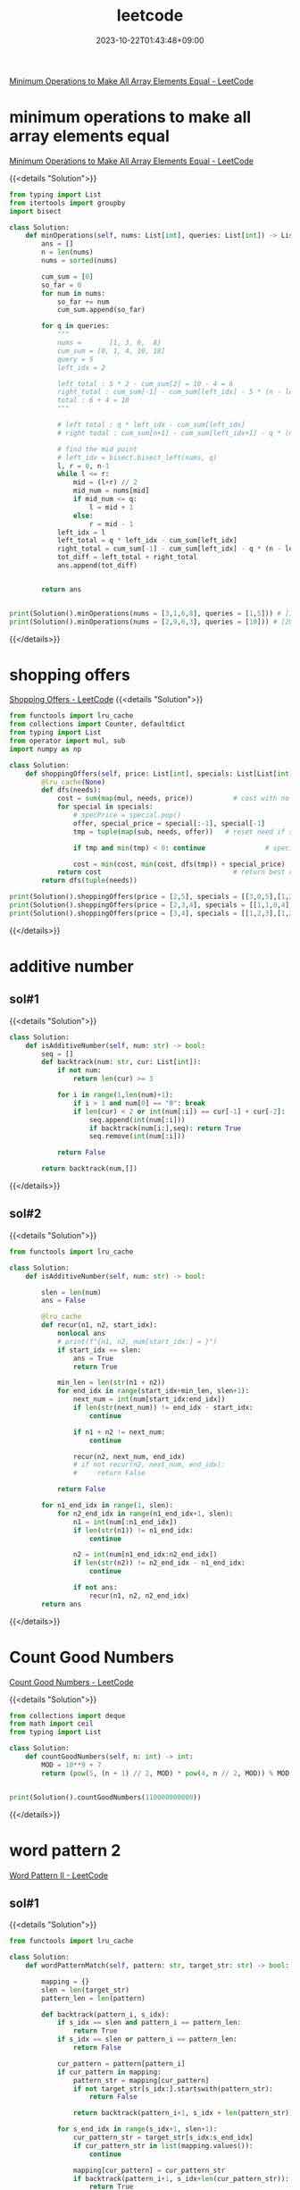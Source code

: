 #+TITLE: leetcode
#+DATE: 2023-10-22T01:43:48+09:00
#+PUBLISHDATE: 2023-10-22T01:43:48+09:00
#+DRAFT: nil
#+CATEGORIES[]: nil nil
#+TAGS[]: Array BinarySearch Sorting PrefixSum
#+DESCRIPTION: Short description
[[https://leetcode.com/problems/minimum-operations-to-make-all-array-elements-equal/description/][Minimum Operations to Make All Array Elements Equal - LeetCode]]


* minimum operations to make all array elements equal
[[https://leetcode.com/problems/minimum-operations-to-make-all-array-elements-equal/description/][Minimum Operations to Make All Array Elements Equal - LeetCode]]

{{<details  "Solution">}}
#+begin_src python :results output
from typing import List
from itertools import groupby
import bisect

class Solution:
    def minOperations(self, nums: List[int], queries: List[int]) -> List[int]:
        ans = []
        n = len(nums)
        nums = sorted(nums)

        cum_sum = [0]
        so_far = 0
        for num in nums:
            so_far += num
            cum_sum.append(so_far)

        for q in queries:
            """
            nums =       [1, 3, 6,  8]
            cum_sum = [0, 1, 4, 10, 18]
            query = 5
            left_idx = 2

            left_total : 5 * 2 - cum_sum[2] = 10 - 4 = 6
            right_total : cum_sum[-1] - cum_sum[left_idx] - 5 * (n - left_idx) = 18 - 4 - 5 * (4-2) = 14 - 10 = 4
            total : 6 + 4 = 10
            """

            # left total : q * left_idx - cum_sum[left_idx]
            # right todal : cum_sum[n+1] - cum_sum[left_idx+1] - q * (n - left_idx)

            # find the mid point
            # left_idx = bisect.bisect_left(nums, q)
            l, r = 0, n-1
            while l <= r:
                mid = (l+r) // 2
                mid_num = nums[mid]
                if mid_num <= q:
                    l = mid + 1
                else:
                    r = mid - 1
            left_idx = l
            left_total = q * left_idx - cum_sum[left_idx]
            right_total = cum_sum[-1] - cum_sum[left_idx] - q * (n - left_idx)
            tot_diff = left_total + right_total
            ans.append(tot_diff)


        return ans


print(Solution().minOperations(nums = [3,1,6,8], queries = [1,5])) # [14,10]
print(Solution().minOperations(nums = [2,9,6,3], queries = [10])) # [20]
#+end_src
{{</details>}}

* shopping offers
[[https://leetcode.com/problems/shopping-offers/][Shopping Offers - LeetCode]]
{{<details  "Solution">}}
#+begin_src python :results output
from functools import lru_cache
from collections import Counter, defaultdict
from typing import List
from operator import mul, sub
import numpy as np

class Solution:
    def shoppingOffers(self, price: List[int], specials: List[List[int]], needs: List[int]) -> int:
        @lru_cache(None)
        def dfs(needs):
            cost = sum(map(mul, needs, price))          # cost with no specials applied
            for special in specials:
                # specPrice = special.pop()
                offer, special_price = special[:-1], special[-1]
                tmp = tuple(map(sub, needs, offer))   # reset need if special applied

                if tmp and min(tmp) < 0: continue               # special cannot be applied

                cost = min(cost, min(cost, dfs(tmp)) + special_price)  # id special best buy?
            return cost                                 # return best cost for needs
        return dfs(tuple(needs))

print(Solution().shoppingOffers(price = [2,5], specials = [[3,0,5],[1,2,10]], needs = [3,2]))
print(Solution().shoppingOffers(price = [2,3,4], specials = [[1,1,0,4],[2,2,1,9]], needs = [1,2,1]))
print(Solution().shoppingOffers(price = [3,4], specials = [[1,2,3],[1,2,5]], needs = [2,2]))
#+end_src
{{</details>}}
* additive number
** sol#1
{{<details  "Solution">}}
#+begin_src python :results output
class Solution:
    def isAdditiveNumber(self, num: str) -> bool:
        seq = []
        def backtrack(num: str, cur: List[int]):
            if not num:
                return len(cur) >= 3

            for i in range(1,len(num)+1):
                if i > 1 and num[0] == "0": break
                if len(cur) < 2 or int(num[:i]) == cur[-1] + cur[-2]:
                    seq.append(int(num[:i]))
                    if backtrack(num[i:],seq): return True
                    seq.remove(int(num[:i]))

            return False

        return backtrack(num,[])
#+end_src
{{</details>}}
** sol#2
{{<details  "Solution">}}
#+begin_src python :results output
from functools import lru_cache

class Solution:
    def isAdditiveNumber(self, num: str) -> bool:

        slen = len(num)
        ans = False

        @lru_cache
        def recur(n1, n2, start_idx):
            nonlocal ans
            # print(f"{n1, n2, num[start_idx:] = }")
            if start_idx == slen:
                ans = True
                return True

            min_len = len(str(n1 + n2))
            for end_idx in range(start_idx+min_len, slen+1):
                next_num = int(num[start_idx:end_idx])
                if len(str(next_num)) != end_idx - start_idx:
                    continue

                if n1 + n2 != next_num:
                    continue

                recur(n2, next_num, end_idx)
                # if not recur(n2, next_num, end_idx):
                #     return False

            return False

        for n1_end_idx in range(1, slen):
            for n2_end_idx in range(n1_end_idx+1, slen):
                n1 = int(num[:n1_end_idx])
                if len(str(n1)) != n1_end_idx:
                    continue

                n2 = int(num[n1_end_idx:n2_end_idx])
                if len(str(n2)) != n2_end_idx - n1_end_idx:
                    continue

                if not ans:
                    recur(n1, n2, n2_end_idx)
        return ans

#+end_src
{{</details>}}
* Count Good Numbers
[[https://leetcode.com/problems/count-good-numbers/description/][Count Good Numbers - LeetCode]]

{{<details  "Solution">}}
#+begin_src python :results output
from collections import deque
from math import ceil
from typing import List

class Solution:
    def countGoodNumbers(self, n: int) -> int:
        MOD = 10**9 + 7
        return (pow(5, (n + 1) // 2, MOD) * pow(4, n // 2, MOD)) % MOD


print(Solution().countGoodNumbers(110000000000))
#+end_src
{{</details>}}

* word pattern 2
[[https://leetcode.com/problems/word-pattern-ii/description/][Word Pattern II - LeetCode]]
** sol#1
{{<details  "Solution">}}
#+begin_src python :results output
from functools import lru_cache

class Solution:
    def wordPatternMatch(self, pattern: str, target_str: str) -> bool:

        mapping = {}
        slen = len(target_str)
        pattern_len = len(pattern)

        def backtrack(pattern_i, s_idx):
            if s_idx == slen and pattern_i == pattern_len:
                return True
            if s_idx == slen or pattern_i == pattern_len:
                return False

            cur_pattern = pattern[pattern_i]
            if cur_pattern in mapping:
                pattern_str = mapping[cur_pattern]
                if not target_str[s_idx:].startswith(pattern_str):
                    return False

                return backtrack(pattern_i+1, s_idx + len(pattern_str))

            for s_end_idx in range(s_idx+1, slen+1):
                cur_pattern_str = target_str[s_idx:s_end_idx]
                if cur_pattern_str in list(mapping.values()):
                    continue

                mapping[cur_pattern] = cur_pattern_str
                if backtrack(pattern_i+1, s_idx+len(cur_pattern_str)):
                    return True
                del mapping[cur_pattern]

            return False

        return backtrack(0, 0)

print(Solution().wordPatternMatch("abab", "redblueredblue"))
print(Solution().wordPatternMatch("aaaa", "asdasdasdasd"))
print(Solution().wordPatternMatch("aabb", "xyzabcxzyabc"))
#+end_src
{{</details>}}
* Matchsticks to square
[[https://leetcode.com/problems/matchsticks-to-square/description/][Matchsticks to Square - LeetCode]]
** sol#1
{{<details "Solution">}}
#+begin_src python :results output
from typing import List
from collections import Counter
from functools import lru_cache

class Solution:
    def makesquare(self, matchsticks: List[int]) -> bool:
        ss = matchsticks
        if sum(ss) % 4 != 0:
            return False
        width = sum(ss) // 4
        slen = len(ss)
        used = [False for _ in range(slen)]

        c = Counter(ss)
        clen = len(c)
        ckeys = sorted(list(c.keys()))

        def backtrack(side_cnt, need_val, last_idx):

            # finish condition
            if side_cnt == 0:
                return True

            # deeper backtrack
            if need_val == 0:
                return backtrack(side_cnt - 1, width, 0)

            for i in range(last_idx, clen):
                key = ckeys[i]
                if c[key] == 0: continue
                if key > need_val: break

                # try
                c[key] -= 1

                # deeper backtrack
                if backtrack(side_cnt, need_val - key, i):
                    return True

                # cancel
                c[key] += 1

            return False

        return backtrack(4, width, 0)

print(Solution().makesquare([1,1,2,2,2])) # True
print(Solution().makesquare([5,5,5,5,4,4,4,4,3,3,3,3])) # True
print(Solution().makesquare([4,4,4,4,7,7,7,7,1,1,1,1,4,4,8])) # True
print(Solution().makesquare([4,13,1,1,14,15,1,3,13,1,3,5,2,8,12])) # False
#+end_src
{{</details>}}
* N-Queens
** sol#1
{{<details "Solution">}}
#+begin_src python :results output
from typing import List
from collections import Counter
from functools import lru_cache
from copy import deepcopy

class Solution:
    def solveNQueens(self, n: int) -> List[List[str]]:
        ans = []
        def col_avail(cur_sol, coord):
            y, x = coord

            # y,x increase
            for i in range(1, n):
                if y+i > len(cur_sol) -1 or x+i > n-1:
                    break

                if cur_sol[y+i][x+i] == 'Q':
                    return False

            # y,x decrease
            for i in range(1, n):
                if y-i < 0 or x-i < 0:
                    break
                if not (y-i < len(cur_sol)):
                    continue
                if cur_sol[y-i][x-i] == 'Q':
                    return False

            # y increase, x decrease
            for i in range(1, n):
                if y+i > len(cur_sol)-1 or x-i < 0:
                    break
                if cur_sol[y+i][x-i] == 'Q':
                    return False

            # y decrease, x increase
            for i in range(1, n):
                if y-i < 0 or x+i > n-1:
                    break
                if not (y-i < len(cur_sol)):
                    continue
                if cur_sol[y-i][x+i] == 'Q':
                    return False

            return True

        def bt(cur_sol, cur_row, poss_col):
            if cur_row == n:
                ans.append(cur_sol)
                return True

            if not poss_col:
                return False

            for col in poss_col:
                # make new poss_col for next
                if not col_avail(cur_sol, (cur_row, col)):
                    continue
                new_row = "." * (col) + "Q" + "." * (n-col-1)

                bt(cur_sol + [new_row], cur_row+1, poss_col - set([col]))
            return False

        bt([], 0, set(range(0, n)))
        return ans

#     n = 4
# Output: [[".Q..","...Q","Q...","..Q."],["..Q.","Q...","...Q",".Q.."]]

# print(Solution().solveNQueens(4))
# print(Solution().solveNQueens(1))
# print(Solution().solveNQueens(8))
print(Solution().solveNQueens(9))
#+end_src
{{</details>}}
* Number of Spaces Cleaning Robot Cleaned
[[https://leetcode.com/problems/number-of-spaces-cleaning-robot-cleaned/][Number of Spaces Cleaning Robot Cleaned - LeetCode]]
{{<details "Solution">}}
#+begin_src python :results output

from typing import List
import numpy as np
class Solution:
    def numberOfCleanRooms(self, room: List[List[int]]) -> int:

        H, W = len(room), len(room[0])

        visited = [[0 for _ in range(W)] for _ in range(H)]

        dys = [0, 1, 0, -1]
        dxs = [1, 0, -1, 0]
        ans = 0

        def recur(y, x, d):
            if visited[y][x] > 4:
                return

            if visited[y][x] == 0:
                nonlocal ans
                ans += 1
            visited[y][x] += 1

            ny, nx = y + dys[d], x + dxs[d]

            # in room
            if (0 <= ny < H and 0 <= nx < W) and room[ny][nx] == 0:
                recur(ny, nx, d)
                return

            for i in range(1, 5):
                next_d = (d + i) % 4
                ny, nx = y  + dys[next_d], x + dxs[next_d]
                if (0 <= ny < H and 0 <= nx < W) and room[ny][nx] == 0:
                    recur(ny, nx, next_d)
                    return

        recur(0, 0, 0)
        return ans



# print(Solution().numberOfCleanRooms(room = [[0,0,0],[1,1,0],[0,0,0]])) # 7
# print(Solution().numberOfCleanRooms(room = [[0,1,0],[1,0,0],[0,0,0]])) # 1
# print(Solution().numberOfCleanRooms(room = [[0,0,0],[0,0,0],[0,0,0]])) # 8

# room = [[0,0,0,1],[0,1,0,1],[1,0,0,0]]
# print(np.array(room))
# print(Solution().numberOfCleanRooms(room)) # 7
#+end_src
{{</details>}}
* number of squareful arrays
[[https://leetcode.com/problems/number-of-squareful-arrays/description/][Number of Squareful Arrays - LeetCode]]
{{<details "Solution">}}
#+begin_src python :results output
from typing import List
from collections import Counter
import math

class Solution:
    def numSquarefulPerms(self, nums: List[int]) -> int:
        def is_valid(a, b):
             return int(math.sqrt(a+b)) ** 2 == a + b

        ans = 0
        c = Counter(nums)
        lnum = len(nums)
        nums = list(c.keys())

        def recur(l):
            # print(l)
            if len(l) == lnum:
                nonlocal ans
                ans += 1
                return

            for num in nums:
                if c[num] == 0: continue

                c[num] -= 1 # update state (for backtracking)
                if not l:
                    recur(l + [num])
                else:
                    if is_valid(l[-1], num):
                        # if this recursion ends up
                        # successfully, we only visit this path once
                        recur(l + [num])
                c[num] += 1 # backtrack (return to previous state)
        recur([])

        return ans

# print(Solution().numSquarefulPerms([1,17,8]))
# print(Solution().numSquarefulPerms([1,1]))
print(Solution().numSquarefulPerms([2,2,2,2,2,2,2,2,2,2,2,2]))

#+end_src
{{</details>}}

* gcd(greatest common divisor), HCF(highest common factor)
making least common multiple with gcd
{{<details "Solution">}}
#+begin_src python :results output
from math import gcd
def nlcm(num): # least common multiple
    answer = num[0]
    for n in num:
        answer = n * answer // int(gcd(n, answer))

    return answer

# 아래는 테스트로 출력해 보기 위한 코드입니다.
print(nlcm([2,6,8,14]));
# {2:3, 3:1, 7:1} => 8 * 3 * 7 = 168
#+end_src

#+RESULTS:
: 168
{{</details>}}

* count nodes equal to average of subtree
[[https://leetcode.com/problems/count-nodes-equal-to-average-of-subtree/][Count Nodes Equal to Average of Subtree - LeetCode]]

{{<details "Solution">}}
#+begin_src python :results output
# Definition for a binary tree node.
# class TreeNode:
#     def __init__(self, val=0, left=None, right=None):
#         self.val = val
#         self.left = left
#         self.right = right
class Solution:
    def averageOfSubtree(self, root: Optional[TreeNode]) -> int:

        ans = 0

        def recur(node):

            if not node:
                return (0, 0)

            left_tot, left_cnt = recur(node.left)
            right_tot, right_cnt = recur(node.right)

            cnt = left_cnt + right_cnt + 1
            tot = left_tot + right_tot + node.val

            nonlocal ans
            if tot // cnt == node.val:
                ans += 1

            return (tot, cnt)

        recur(root)
        return ans
#+end_src
{{</details>}}

* BFS with two stacks(not queue) // normally BFS use queue
{{<details "Solution">}}
#+begin_src python :results output
def test():
    mat = [[0] * 5 for _ in range(5)]
    seen = [[False] * 5 for _ in range(5)]
    start = (2, 2)
    st1 = list()
    st2 = list()
    st1.append(start)
    dy = [0, 0, 1, -1]
    dx = [-1, 1, 0, 0]
    depth = 1

    print()
    while (st1 or st2):
        print(f'depth: {depth}, stack1: {st1}, stack2: {st2}')
        stlen = len(st1) if depth % 2 == 1 else len(st2)
        while (stlen):
            stlen -= 1

            (y,x) = st1.pop() if depth % 2 == 1 else st2.pop()
            seen[y][x] = True
            mat[y][x] = depth

            for i in range(4):
                ny = y + dy[i]
                nx = x + dx[i]

                if ny < 0 or ny > 4 or nx < 0 or nx > 4: continue
                if seen[ny][nx]: continue

                seen[ny][nx] = True

                if depth % 2 == 1: st2.append((ny,nx))
                else: st1.append((ny,nx))
        depth += 1
    print()
    for i in mat:
        print(i)
    print()
test()

#+end_src

#+RESULTS:
#+begin_example

depth: 1, stack1: [(2, 2)], stack2: []
depth: 2, stack1: [], stack2: [(2, 1), (2, 3), (3, 2), (1, 2)]
depth: 3, stack1: [(1, 1), (1, 3), (0, 2), (3, 1), (3, 3), (4, 2), (2, 4), (2, 0)], stack2: []
depth: 4, stack1: [], stack2: [(3, 0), (1, 0), (3, 4), (1, 4), (4, 1), (4, 3), (0, 1), (0, 3)]
depth: 5, stack1: [(0, 4), (0, 0), (4, 4), (4, 0)], stack2: []

[5, 4, 3, 4, 5]
[4, 3, 2, 3, 4]
[3, 2, 1, 2, 3]
[4, 3, 2, 3, 4]
[5, 4, 3, 4, 5]
#+end_example
{{</details>}}

* trie / tree
[[https://leetcode.com/problems/implement-trie-prefix-tree/editorial/][Implement Trie (Prefix Tree) - LeetCode]]
** sol#1
{{<details "Solution">}}
#+begin_src python :results output
from collections import defaultdict
class Trie:

    def __init__(self):
        self.d = defaultdict(dict)

    def insert(self, word: str) -> None:
        cursor = self.d
        for c in word:
            if c in cursor:
                cursor = cursor[c]
            else:
                cursor[c] = defaultdict(dict)
                cursor = cursor[c]
        cursor['end'] = True

    def search(self, word: str) -> bool:

        cursor = self.d
        for c in word:
            if c in cursor:
                cursor = cursor[c]
            else:
                return False

        if 'end' in cursor:
            return True
        else:
            return False



    def startsWith(self, prefix: str) -> bool:
        cursor = self.d
        for c in prefix:
            if c in cursor:
                cursor = cursor[c]
            else:
                return False
        return True


# Your Trie object will be instantiated and called as such:
# obj = Trie()
# obj.insert(word)
# param_2 = obj.search(word)
# param_3 = obj.startsWith(prefix)
#+end_src
{{</details>}}
** sol#2
{{<details "Solution">}}
#+begin_src python :results output
class TrieNode:
    def __init__(self, char = ""):
        self.char = char
        self.children = {}
        self.is_end = False
        # self.counter = 0


class Trie:

    def __init__(self):
        """
        Initialize your data structure here.
        """
        self.root = TrieNode()

    def insert(self, word: str) -> None:
        """
        Inserts a word into the trie.
        """
        node = self.root
        for char in word:
            if char in node.children:
                node = node.children[char]
            else:
                new_node = TrieNode(char)
                node.children[char] = new_node
                node = new_node
        node.is_end = True
        # node.counter += 1


    def search(self, word: str) -> bool:
        """
        Returns if the word is in the trie.
        """
        node = self.root
        for char in word:
            if char not in node.children:
                return False
            node = node.children[char]

        # Reached at the end of word
        # return True if word is present, i.e is_end = True else False
        return node.is_end


    def startsWith(self, prefix: str) -> bool:
        """
        Returns if there is any word in the trie that starts with the given prefix.
        """
        node = self.root
        for char in prefix:
            if char not in node.children:
                return False
            node = node.children[char]
        return True

#+end_src
{{</details>}}
* binary tree maximum path sum
[[https://leetcode.com/problems/binary-tree-maximum-path-sum/][Binary Tree Maximum Path Sum - LeetCode]]
{{<details "Solution">}}
#+begin_src python :results output
# Definition for a binary tree node.
class TreeNode:
    def __init__(self, val=0, left=None, right=None):
        self.val = val
        self.left = left
        self.right = right

class Solution:
    def maxPathSum(self, root):
        """
        :type root: TreeNode
        :rtype: int
        """
        def max_gain(node):
            nonlocal max_sum
            if not node:
                return 0

            # max sum on the left and right sub-trees of node
            left_gain = max(max_gain(node.left), 0) # this handles negative sum
            right_gain = max(max_gain(node.right), 0) # this handles negative sum

            # the price to start a new path where `node` is a highest node
            price_newpath = node.val + left_gain + right_gain

            # update max_sum if it's better to start a new path
            max_sum = max(max_sum, price_newpath)

            # for recursion :
            # return the max gain if continue the same path
            return node.val + max(left_gain, right_gain)

        max_sum = float('-inf')
        max_gain(root)
        return max_sum

# Input: root = [1,2,3]
# Output: 6
# Explanation: The optimal path is 2 -> 1 -> 3 with a path sum of 2 + 1 + 3 = 6.
def test1():

    n1 = TreeNode(1)
    n2 = TreeNode(2)
    n3 = TreeNode(3)

    n1.left = n2
    n1.right = n3

    assert 6 == Solution().maxPathSum(n1)

# Example 2:
# Input: root = [-10,9,20,null,null,15,7]
# Output: 42
# Explanation: The optimal path is 15 -> 20 -> 7 with a path sum of 15 + 20 + 7 = 42.
def test2():
    n1 = TreeNode(-10)
    n2 = TreeNode(9)
    n3 = TreeNode(20)
    n4 = TreeNode(15)
    n5 = TreeNode(7)

    n1.left = n2
    n1.right = n3
    n3.left = n4
    n3.right = n5

    assert 42 == Solution().maxPathSum(n1)


test1()
test2()
#+end_src
{{</details>}}

* edit distance
** brute force way
{{<details "Solution">}}
#+begin_src python :results output
class Solution:

    def get_dist(self, s1, s2):
        # if s1 is empty string -> only choice is to insert all characters in s2
        if s1 == "" or s2 == "":
            return max(len(s2), len(s1))

        if s1[0] == s2[0]:
            return  self.get_dist(s1[1:], s2[1:])

        return min(
            1 + self.get_dist(s1, s2[1:]), # case 1 : insert to s1
            1 + self.get_dist(s1[1:], s2), # case 2 : delete first character of s1
            1 + self.get_dist(s1[1:], s2[1:]), # case 3 : replace a character in s1
        )

    def minDistance(self, word1: str, word2: str) -> int:
        # make word2 longer string always
        if len(word2) < len(word1):
            word1, word2 = word2, word1
        return self.get_dist(word1, word2)
#+end_src
{{</details>}}

** dp solution
{{<details "Solution">}}
#+begin_src python :results output
class Solution:
    def minDistance(self, word1: str, word2: str) -> int:
        s1, s2 = word1, word2
        height, width = len(s1), len(s2)
        if not height or not width: return max(height, width)

        dp = [[0] * (width + 1) for _ in range(height + 1)]
        for x in range(width + 1):
            dp[height][x] = width - x
        for y in range(height + 1):
            dp[y][width] = height - y

        for y in range(height-1, -1, -1):
            for x in range(width-1, -1, -1):
                if s1[y] == s2[x]:
                    dp[y][x] = dp[y+1][x+1]
                else:
                    dp[y][x] = min(dp[y][x + 1], dp[y + 1][x], dp[y + 1][x + 1]) + 1
        return dp[0][0]
#+end_src
{{</details>}}

* rand7 -> rand10
[[https://leetcode.com/problems/implement-rand10-using-rand7/][Implement Rand10() Using Rand7() - LeetCode]]
** sol#1
{{<details "Solution">}}
#+begin_src python :results output
# The rand7() API is already defined for you.
# def rand7():
# @return a random integer in the range 1 to 7


class Solution:

    def rand10(self):
        """
        :rtype: int
        """

        num = rand7() * 7  + rand7()
        num -= 7 # range [1, 49]

        if num > 40:
            return self.rand10()

        # range [1, 40]

        if num % 10 == 0:
            return 10
        else:
            return num % 10






#+end_src
{{</details>}}
** sol#2
{{<details "Solution">}}
#+begin_src python :results output
class Solution:
    def half(self):
        n = rand7()
        if n == 7:
            return self.half()
        else:
            if n < 4:
                return 1
            else: # n > 4
                return 0

    def rand10(self):
        """
        :rtype: int
        """

        bit1 = self.half()
        bit2 = self.half()
        bit3 = self.half()
        bit4 = self.half()

        num = bit1 + 2 * bit2 + 4 * bit3 + 8 * bit4

        if not (1 <= num <= 10):
            return self.rand10()
        return num

# The rand7() API is already defined for you.
# def rand7():
# @return a random integer in the range 1 to 7
#+end_src
{{</details>}}

* minimum swaps to group all 1s together
[[https://leetcode.com/problems/minimum-swaps-to-group-all-1s-together/][Minimum Swaps to Group All 1&#x27;s Together - LeetCode]]

{{<details "Solution">}}
#+begin_src python :results output
from collections import deque
from typing import List


class Solution:
    def minSwaps(self, data: List[int]) -> int:
        num_data = len(data)
        window_size = sum(data)

        if window_size == 0:
            return 0

        # precalculate number of zeros [0, i) (from idx 0 to idx i)
        # idx2zeros[1] : data[:1] 사이의 0의 개수
        # idx2zeros[num_data] : data[:num_data] 사이의 0의 개수
        idx2zeros = [0]
        zcnt = 0
        for num in data:
            if num == 0:
                zcnt += 1
            idx2zeros.append(zcnt)

        # have default value
        min_zeros_so_far = idx2zeros[window_size] - idx2zeros[0]
        for i in range(num_data - window_size + 1):

            # range : [i, i + window_size)
            cur_range_zeros = idx2zeros[i+window_size] - idx2zeros[i]

            # update min_zeros_so_far if we find better solution
            min_zeros_so_far = min(min_zeros_so_far, cur_range_zeros)
        return min_zeros_so_far


print(Solution().minSwaps([1, 0, 1, 0, 1]))
print(Solution().minSwaps([0, 0, 0, 1, 0]))
print(Solution().minSwaps([1, 0, 1, 0, 1, 0, 0, 1, 1, 0, 1]))
#+end_src
{{</details>}}

* Robot Bounded In Circle
[[https://leetcode.com/problems/robot-bounded-in-circle/description/][Robot Bounded In Circle - LeetCode]]
{{<details "Solution">}}
#+begin_src python :results output
class Solution:
    def isRobotBounded(self, instructions: str) -> bool:
        # N E S W
        dys = [1, 0, -1, 0]
        dxs = [0, 1, 0, -1]

        def change_dir(direction, c):
            if c == "L":
                direction = (direction - 1) % 4
            else:
                direction = (direction + 1) % 4
            return direction
        y, x = 0, 0
        direction = 0
        dy, dx = dys[direction], dxs[direction]
        for inst in instructions * 4:
            if inst == 'G':
                y += dy
                x += dx
            else:
                direction = change_dir(direction, inst)
                dy, dx = dys[direction], dxs[direction]
        return True if y == 0 and x == 0  else False


#+end_src
{{</details>}}

* Maximum Subarray Min-Product
[[https://leetcode.com/problems/maximum-subarray-min-product/description/][Maximum Subarray Min-Product - LeetCode]]
** sol#1
{{<details "Solution">}}
#+begin_src python :results output
from collections import Counter, deque
from math import ceil
from typing import List


class Solution:
    def maxSumMinProduct(self, nums: List[int]) -> int:
        mod = 10**9 + 7
        prefix_sum = [0]
        stack = [-1]
        nums.append(0) # by adding smallest value (0) to the end of
                       # the nums, when we iterate nums, last element,
                       # the while loop will run for sure.
        max_so_far = 0

        for i in range(len(nums)):
            # nums increasing -> min value stay same -> don't need to pop
            # nums decreasing -> min value change -> pop and update min_val and update max_so_far
            while nums[stack[-1]] > nums[i]: # we don't do anything
                                             # until nums is
                                             # increasing but if it's
                                             # decreasing, we pop the
                                             # stack
                min_val = nums[stack.pop()]
                range_sum = prefix_sum[i] - prefix_sum[stack[-1] + 1]
                max_so_far = max(max_so_far, range_sum * min_val)
            stack.append(i)
            prefix_sum.append(prefix_sum[-1] + nums[i])
        return max_so_far % mod


print(Solution().maxSumMinProduct([1, 2, 3, 2]))
# print(Solution().maxSumMinProduct([2, 3, 3, 1, 2]))
#+end_src
{{</details>}}
* Inorder Successor in BST
{{<details "Solution">}}
#+begin_src python :results output
# Definition for a binary tree node.
# class TreeNode:
#     def __init__(self, x):
#         self.val = x
#         self.left = None
#         self.right = None

class Solution:
    def inorderSuccessor(self, root: TreeNode, p: TreeNode) -> Optional[TreeNode]:

        ans = None

        while root:
            if p.val >= root.val: # if p.val is higher or equal to root.val -> go right
                root = root.right
            else: # if p.val is smaller than root.val -> go left and current node as successor
                ans = root
                root = root.left

        return ans


#+end_src
{{</details>}}
* Find the Duplicate Number

{{<details "Solution">}}
#+begin_src python :results output
class Solution:
    def findDuplicate(self, nums):
        # Find the intersection point of the two runners.
        tortoise = hare = nums[0]
        while True:
            tortoise = nums[tortoise]
            hare = nums[nums[hare]]
            if tortoise == hare:
                break

        # Find the "entrance" to the cycle.
        tortoise = nums[0]
        while tortoise != hare:
            tortoise = nums[tortoise]
            hare = nums[hare]

        return hare

#+end_src
{{</details>}}
* Range Frequency Queries

{{<details "Solution">}}
#+begin_src python :results output
from collections import defaultdict
class RangeFreqQuery:

    def __init__(self, arr: List[int]):

        self.num2indices = defaultdict(list)
        for idx, num in enumerate(arr):
            self.num2indices[num].append(idx)

    def query(self, left: int, right: int, value: int) -> int:

        # find how many indices are in range [left, right]
        indices = self.num2indices[value]
        if not indices:
            return 0

        llen = len(indices)
        # find lower bound
        # find indices that satisfy the condition but among them, lowest index
        lo, up = 0, llen
        while lo < up:
            mid = (lo+up) // 2
            mid_val = indices[mid]

            if left <= mid_val:
                up = mid
            else:
                lo = mid + 1
        lower_bound = lo

        # find uppper bound
        lo, up = 0, llen
        while lo < up:
            mid = (lo + up) // 2
            mid_val = indices[mid]

            if right < mid_val:
                up = mid
            else:
                lo = mid + 1
        upper_bound = lo
        return upper_bound - lower_bound

# Your RangeFreqQuery object will be instantiated and called as such:
# obj = RangeFreqQuery(arr)
# param_1 = obj.query(left,right,value)
#+end_src
{{</details>}}

** using bisect
{{<details "Solution">}}
#+begin_src python :results output
class RangeFreqQuery:
    def __init__(self, arr: List[int]):
        self.l = [[] for _ in range(10001)]
        for i, v in enumerate(arr):
            self.l[v].append(i)
    def query(self, left: int, right: int, v: int) -> int:
        return bisect_right(self.l[v], right) - bisect_left(self.l[v], left)
#+end_src
{{</details>}}
* Find K Pairs with Smallest Sums
[[https://leetcode.com/problems/find-k-pairs-with-smallest-sums/description/][Find K Pairs with Smallest Sums - LeetCode]]

{{<details "Solution">}}
#+begin_src python :results output
from collections import Counter
from typing import List
from heapq import *

class Solution:
    def kSmallestPairs(self, nums1: List[int], nums2: List[int], k: int) -> List[List[int]]:

        heap = []

        for i in range(min(k, len(nums1))):
            for j in range(min(k, len(nums2))):
                n1, n2 = nums1[i], nums2[j]
                tot = n1 + n2

                if len(heap) < k:
                    heappush(heap, (-tot, n1, n2))
                else: # already heap size condition is satisfied
                    if tot > -heap[0][0]: # if tot (newly added) is greater than the largest element in the heap
                        break
                    else: # updating heap with the new element (because we found a smaller tot)
                        heappop(heap)
                        heappush(heap, (-tot, n1, n2))

        return [[n1, n2] for _, n1, n2 in heap]


# print(Solution().kSmallestPairs(nums1 = [1,1,2], nums2 = [1,2,3], k = 10))
print(Solution().kSmallestPairs(nums1 = [1,1,2], nums2 = [1,2,3], k = 2))
# print(Solution().kSmallestPairs(nums1 = [1,7,11], nums2 = [2,4,6], k = 3))
# print(Solution().kSmallestPairs(nums1 = [1,2], nums2 = [3], k = 3))

#+end_src
{{</details>}}
* Verify Preorder Sequence in Binary Search Tree
[[https://leetcode.com/problems/verify-preorder-sequence-in-binary-search-tree/description/][Verify Preorder Sequence in Binary Search Tree - LeetCode]]

{{<details "Solution">}}
#+begin_src python :results output
from collections import Counter
from typing import List
from heapq import *

inf = float('inf')

class Solution:
    def verifyPreorder(self, preorder: List[int]) -> bool:
        gi = 0
        def helper(min_limit, max_limit):
            nonlocal gi
            if gi == len(preorder):
                return True

            root = preorder[gi]
            print(f'{root, min_limit, max_limit = }')
            if not min_limit < root < max_limit:
                return False

            gi += 1
            left = helper(min_limit, root)
            right = helper(root, max_limit)

            return left or right

        return helper(-inf, inf)

class Solution2:
    def verifyPreorder(self, preorder: List[int]) -> bool:
        min_limit = -inf
        stack = []

        for num in preorder:
            print(f'{stack, num = }')
            while stack and stack[-1] < num:
                min_limit = stack.pop()

            print(f'{stack, min_limit = }')
            if num <= min_limit:
                return False

            stack.append(num)

        return True

print(Solution().verifyPreorder([5,2,1,3,6])) # True
print(Solution().verifyPreorder([5,2,6,1,3])) # True

#+end_src

#+RESULTS:
#+begin_example
root, min_limit, max_limit = (5, -inf, inf)
root, min_limit, max_limit = (2, -inf, 5)
root, min_limit, max_limit = (1, -inf, 2)
root, min_limit, max_limit = (3, -inf, 1)
root, min_limit, max_limit = (3, 1, 2)
root, min_limit, max_limit = (3, 2, 5)
root, min_limit, max_limit = (6, 2, 3)
root, min_limit, max_limit = (6, 3, 5)
root, min_limit, max_limit = (6, 5, inf)
True
root, min_limit, max_limit = (5, -inf, inf)
root, min_limit, max_limit = (2, -inf, 5)
root, min_limit, max_limit = (6, -inf, 2)
root, min_limit, max_limit = (6, 2, 5)
root, min_limit, max_limit = (6, 5, inf)
root, min_limit, max_limit = (1, 5, 6)
root, min_limit, max_limit = (1, 6, inf)
False
#+end_example
{{</details>}}
